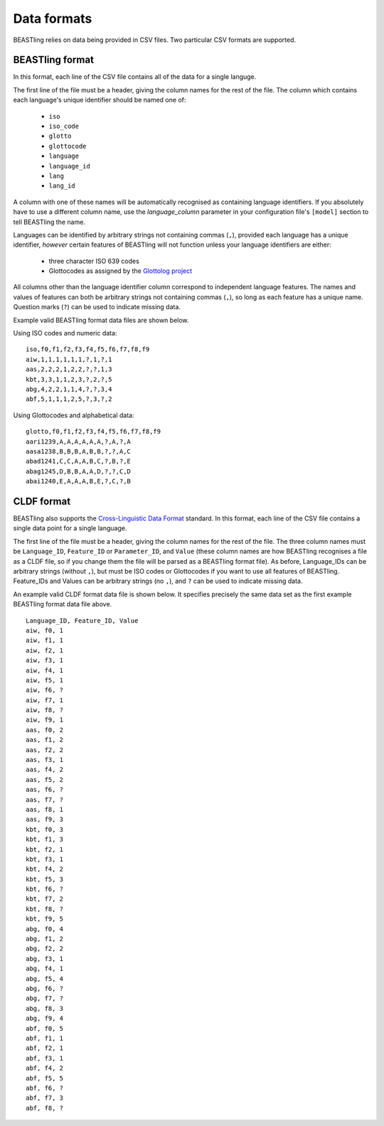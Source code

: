 ============
Data formats
============

BEASTling relies on data being provided in CSV files.  Two particular CSV formats are supported.

BEASTling format
----------------

In this format, each line of the CSV file contains all of the data for a single languge.

The first line of the file must be a header, giving the column names for the rest of the file.  The column which contains each language's unique identifier should be named one of:

  * ``iso``
  * ``iso_code``
  * ``glotto``
  * ``glottocode``
  * ``language``
  * ``language_id``
  * ``lang``
  * ``lang_id``

A column with one of these names will be automatically recognised as containing language identifiers.  If you absolutely have to use a different column name, use the `language_column` parameter in your configuration file's ``[model]`` section to tell BEASTling the name.

Languages can be identified by arbitrary strings not containing commas (``,``), provided each language has a unique identifier, *however* certain features of BEASTling will not function unless your language identifiers are either:

  * three character ISO 639 codes
  * Glottocodes as assigned by the `Glottolog project <http://glottolog.org/glottolog/glottologinformation>`_

All columns other than the language identifier column correspond to independent language features.  The names and values of features can both be arbitrary strings not containing commas (``,``), so long as each feature has a unique name.  Question marks (``?``) can be used to indicate missing data.

Example valid BEASTling format data files are shown below.

Using ISO codes and numeric data:
::

        iso,f0,f1,f2,f3,f4,f5,f6,f7,f8,f9
        aiw,1,1,1,1,1,1,?,1,?,1
        aas,2,2,2,1,2,2,?,?,1,3
        kbt,3,3,1,1,2,3,?,2,?,5
        abg,4,2,2,1,1,4,?,?,3,4
        abf,5,1,1,1,2,5,?,3,?,2

Using Glottocodes and alphabetical data:
::

        glotto,f0,f1,f2,f3,f4,f5,f6,f7,f8,f9
        aari1239,A,A,A,A,A,A,?,A,?,A
        aasa1238,B,B,B,A,B,B,?,?,A,C
        abad1241,C,C,A,A,B,C,?,B,?,E
        abag1245,D,B,B,A,A,D,?,?,C,D
        abai1240,E,A,A,A,B,E,?,C,?,B

CLDF format
-----------

BEASTling also supports the `Cross-Linguistic Data Format <http://cldf.clld.org>`_ standard.  In this format, each line of the CSV file contains a single data point for a single language.

The first line of the file must be a header, giving the column names for the rest of the file.  The three column names must be ``Language_ID``, ``Feature_ID`` or ``Parameter_ID``, and ``Value`` (these column names are how BEASTling recognises a file as a CLDF file, so if you change them the file will be parsed as a BEASTling format file).  As before, Language_IDs can be arbitrary strings (without ``,``), but must be ISO codes or Glottocodes if you want to use all features of BEASTling.  Feature_IDs and Values can be arbitrary strings (no ``,``), and ``?`` can be used to indicate missing data.

An example valid CLDF format data file is shown below.  It specifies precisely the same data set as the first example BEASTling format data file above.

::

        Language_ID, Feature_ID, Value
        aiw, f0, 1
        aiw, f1, 1
        aiw, f2, 1
        aiw, f3, 1
        aiw, f4, 1
        aiw, f5, 1
        aiw, f6, ?
        aiw, f7, 1
        aiw, f8, ?
        aiw, f9, 1
        aas, f0, 2
        aas, f1, 2
        aas, f2, 2
        aas, f3, 1
        aas, f4, 2
        aas, f5, 2
        aas, f6, ?
        aas, f7, ?
        aas, f8, 1
        aas, f9, 3
        kbt, f0, 3
        kbt, f1, 3
        kbt, f2, 1
        kbt, f3, 1
        kbt, f4, 2
        kbt, f5, 3
        kbt, f6, ?
        kbt, f7, 2
        kbt, f8, ?
        kbt, f9, 5
        abg, f0, 4
        abg, f1, 2
        abg, f2, 2
        abg, f3, 1
        abg, f4, 1
        abg, f5, 4
        abg, f6, ?
        abg, f7, ?
        abg, f8, 3
        abg, f9, 4
        abf, f0, 5
        abf, f1, 1
        abf, f2, 1
        abf, f3, 1
        abf, f4, 2
        abf, f5, 5
        abf, f6, ?
        abf, f7, 3
        abf, f8, ?
